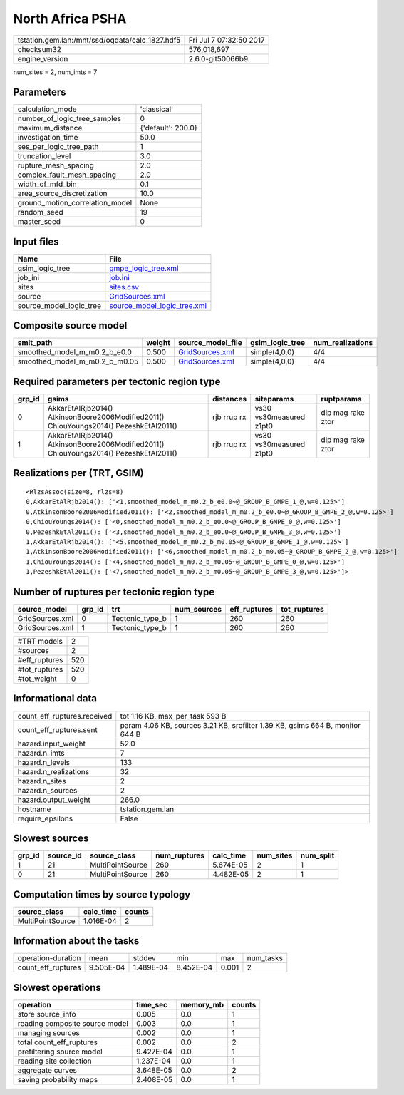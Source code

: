 North Africa PSHA
=================

=============================================== ========================
tstation.gem.lan:/mnt/ssd/oqdata/calc_1827.hdf5 Fri Jul  7 07:32:50 2017
checksum32                                      576,018,697             
engine_version                                  2.6.0-git50066b9        
=============================================== ========================

num_sites = 2, num_imts = 7

Parameters
----------
=============================== ==================
calculation_mode                'classical'       
number_of_logic_tree_samples    0                 
maximum_distance                {'default': 200.0}
investigation_time              50.0              
ses_per_logic_tree_path         1                 
truncation_level                3.0               
rupture_mesh_spacing            2.0               
complex_fault_mesh_spacing      2.0               
width_of_mfd_bin                0.1               
area_source_discretization      10.0              
ground_motion_correlation_model None              
random_seed                     19                
master_seed                     0                 
=============================== ==================

Input files
-----------
======================= ============================================================
Name                    File                                                        
======================= ============================================================
gsim_logic_tree         `gmpe_logic_tree.xml <gmpe_logic_tree.xml>`_                
job_ini                 `job.ini <job.ini>`_                                        
sites                   `sites.csv <sites.csv>`_                                    
source                  `GridSources.xml <GridSources.xml>`_                        
source_model_logic_tree `source_model_logic_tree.xml <source_model_logic_tree.xml>`_
======================= ============================================================

Composite source model
----------------------
============================= ====== ==================================== =============== ================
smlt_path                     weight source_model_file                    gsim_logic_tree num_realizations
============================= ====== ==================================== =============== ================
smoothed_model_m_m0.2_b_e0.0  0.500  `GridSources.xml <GridSources.xml>`_ simple(4,0,0)   4/4             
smoothed_model_m_m0.2_b_m0.05 0.500  `GridSources.xml <GridSources.xml>`_ simple(4,0,0)   4/4             
============================= ====== ==================================== =============== ================

Required parameters per tectonic region type
--------------------------------------------
====== ====================================================================================== =========== ======================= =================
grp_id gsims                                                                                  distances   siteparams              ruptparams       
====== ====================================================================================== =========== ======================= =================
0      AkkarEtAlRjb2014() AtkinsonBoore2006Modified2011() ChiouYoungs2014() PezeshkEtAl2011() rjb rrup rx vs30 vs30measured z1pt0 dip mag rake ztor
1      AkkarEtAlRjb2014() AtkinsonBoore2006Modified2011() ChiouYoungs2014() PezeshkEtAl2011() rjb rrup rx vs30 vs30measured z1pt0 dip mag rake ztor
====== ====================================================================================== =========== ======================= =================

Realizations per (TRT, GSIM)
----------------------------

::

  <RlzsAssoc(size=8, rlzs=8)
  0,AkkarEtAlRjb2014(): ['<1,smoothed_model_m_m0.2_b_e0.0~@_GROUP_B_GMPE_1_@,w=0.125>']
  0,AtkinsonBoore2006Modified2011(): ['<2,smoothed_model_m_m0.2_b_e0.0~@_GROUP_B_GMPE_2_@,w=0.125>']
  0,ChiouYoungs2014(): ['<0,smoothed_model_m_m0.2_b_e0.0~@_GROUP_B_GMPE_0_@,w=0.125>']
  0,PezeshkEtAl2011(): ['<3,smoothed_model_m_m0.2_b_e0.0~@_GROUP_B_GMPE_3_@,w=0.125>']
  1,AkkarEtAlRjb2014(): ['<5,smoothed_model_m_m0.2_b_m0.05~@_GROUP_B_GMPE_1_@,w=0.125>']
  1,AtkinsonBoore2006Modified2011(): ['<6,smoothed_model_m_m0.2_b_m0.05~@_GROUP_B_GMPE_2_@,w=0.125>']
  1,ChiouYoungs2014(): ['<4,smoothed_model_m_m0.2_b_m0.05~@_GROUP_B_GMPE_0_@,w=0.125>']
  1,PezeshkEtAl2011(): ['<7,smoothed_model_m_m0.2_b_m0.05~@_GROUP_B_GMPE_3_@,w=0.125>']>

Number of ruptures per tectonic region type
-------------------------------------------
=============== ====== =============== =========== ============ ============
source_model    grp_id trt             num_sources eff_ruptures tot_ruptures
=============== ====== =============== =========== ============ ============
GridSources.xml 0      Tectonic_type_b 1           260          260         
GridSources.xml 1      Tectonic_type_b 1           260          260         
=============== ====== =============== =========== ============ ============

============= ===
#TRT models   2  
#sources      2  
#eff_ruptures 520
#tot_ruptures 520
#tot_weight   0  
============= ===

Informational data
------------------
============================== =============================================================================
count_eff_ruptures.received    tot 1.16 KB, max_per_task 593 B                                              
count_eff_ruptures.sent        param 4.06 KB, sources 3.21 KB, srcfilter 1.39 KB, gsims 664 B, monitor 644 B
hazard.input_weight            52.0                                                                         
hazard.n_imts                  7                                                                            
hazard.n_levels                133                                                                          
hazard.n_realizations          32                                                                           
hazard.n_sites                 2                                                                            
hazard.n_sources               2                                                                            
hazard.output_weight           266.0                                                                        
hostname                       tstation.gem.lan                                                             
require_epsilons               False                                                                        
============================== =============================================================================

Slowest sources
---------------
====== ========= ================ ============ ========= ========= =========
grp_id source_id source_class     num_ruptures calc_time num_sites num_split
====== ========= ================ ============ ========= ========= =========
1      21        MultiPointSource 260          5.674E-05 2         1        
0      21        MultiPointSource 260          4.482E-05 2         1        
====== ========= ================ ============ ========= ========= =========

Computation times by source typology
------------------------------------
================ ========= ======
source_class     calc_time counts
================ ========= ======
MultiPointSource 1.016E-04 2     
================ ========= ======

Information about the tasks
---------------------------
================== ========= ========= ========= ===== =========
operation-duration mean      stddev    min       max   num_tasks
count_eff_ruptures 9.505E-04 1.489E-04 8.452E-04 0.001 2        
================== ========= ========= ========= ===== =========

Slowest operations
------------------
============================== ========= ========= ======
operation                      time_sec  memory_mb counts
============================== ========= ========= ======
store source_info              0.005     0.0       1     
reading composite source model 0.003     0.0       1     
managing sources               0.002     0.0       1     
total count_eff_ruptures       0.002     0.0       2     
prefiltering source model      9.427E-04 0.0       1     
reading site collection        1.237E-04 0.0       1     
aggregate curves               3.648E-05 0.0       2     
saving probability maps        2.408E-05 0.0       1     
============================== ========= ========= ======